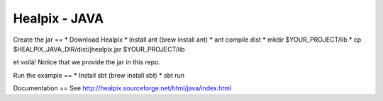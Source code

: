Healpix - JAVA
====

Create the jar
==
* Download Healpix
* Install ant (brew install ant)
* ant compile dist
* mkdir $YOUR_PROJECT/lib
* cp $HEALPIX_JAVA_DIR/dist/jhealpix.jar $YOUR_PROJECT/lib

et voilà! Notice that we provide the jar in this repo.

Run the example
==
* Install sbt (brew install sbt)
* sbt run

Documentation
==
See http://healpix.sourceforge.net/html/java/index.html
